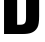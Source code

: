 SplineFontDB: 3.2
FontName: 0001_0001.ttf
FullName: Untitled56
FamilyName: Untitled56
Weight: Regular
Copyright: Copyright (c) 2022, 
UComments: "2022-6-25: Created with FontForge (http://fontforge.org)"
Version: 001.000
ItalicAngle: 0
UnderlinePosition: -100
UnderlineWidth: 50
Ascent: 800
Descent: 200
InvalidEm: 0
LayerCount: 2
Layer: 0 0 "Back" 1
Layer: 1 0 "Fore" 0
XUID: [1021 162 2050247783 1428814]
OS2Version: 0
OS2_WeightWidthSlopeOnly: 0
OS2_UseTypoMetrics: 1
CreationTime: 1656144971
ModificationTime: 1656144971
OS2TypoAscent: 0
OS2TypoAOffset: 1
OS2TypoDescent: 0
OS2TypoDOffset: 1
OS2TypoLinegap: 0
OS2WinAscent: 0
OS2WinAOffset: 1
OS2WinDescent: 0
OS2WinDOffset: 1
HheadAscent: 0
HheadAOffset: 1
HheadDescent: 0
HheadDOffset: 1
OS2Vendor: 'PfEd'
DEI: 91125
Encoding: ISO8859-1
UnicodeInterp: none
NameList: AGL For New Fonts
DisplaySize: -48
AntiAlias: 1
FitToEm: 0
BeginChars: 256 1

StartChar: D
Encoding: 68 68 0
Width: 1067
VWidth: 1428
Flags: HW
LayerCount: 2
Fore
SplineSet
101 0 m 1
 101 1365 l 1
 564 1365 l 2
 674.666666667 1365 755 1352 805 1326 c 0
 879.666666667 1290 929.666666667 1234.66666667 955 1160 c 0
 971 1113.33333333 979 1036.66666667 979 930 c 2
 979 435 l 2
 978.333333333 303.666666667 964 213.333333333 936 164 c 0
 900.666666667 98 847 52.3333333333 775 27 c 0
 723 9 652.666666667 0 564 0 c 2
 101 0 l 1
429 232 m 1
 511 232 l 2
 567.666666667 232.666666667 606 247 626 275 c 0
 638 291.666666667 645 311 647 333 c 0
 649.666666667 353 651 379.333333333 651 412 c 2
 651 953 l 2
 651 1007 648 1041.33333333 642 1056 c 0
 632.666666667 1086 616 1107 592 1119 c 0
 572 1128.33333333 545 1133 511 1133 c 2
 429 1133 l 1
 429 232 l 1
EndSplineSet
EndChar
EndChars
EndSplineFont
